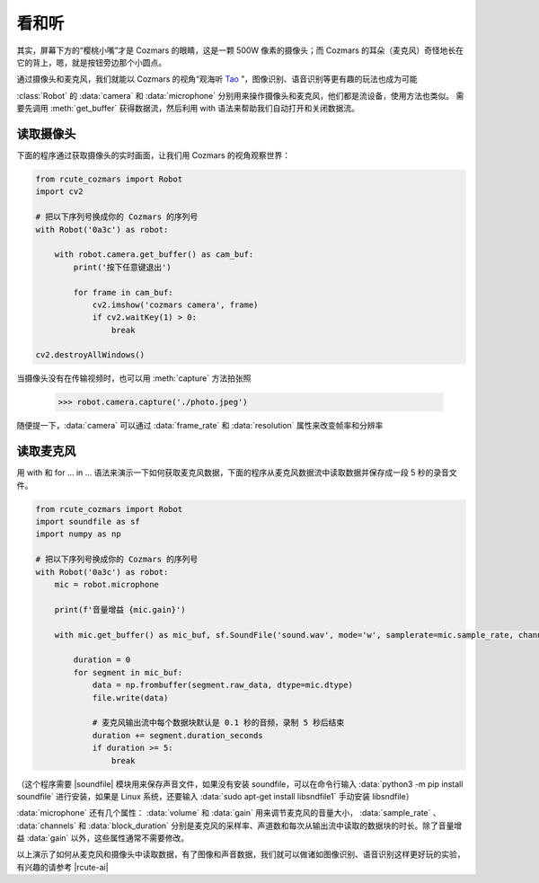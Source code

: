看和听
============

其实，屏幕下方的“樱桃小嘴”才是 Cozmars 的眼睛，这是一颗 500W 像素的摄像头；而 Cozmars 的耳朵（麦克风）奇怪地长在它的背上，嗯，就是按钮旁边那个小圆点。

通过摄像头和麦克风，我们就能以 Cozmars 的视角“观海听 `Tao <https://github.com/yikeke/tao-of-programming>`_ ”，图像识别、语音识别等更有趣的玩法也成为可能

.. raw:: html

    <style> .red {color:#E74C3C;} </style>

.. role:: red

:class:`Robot` 的 :data:`camera` 和 :data:`microphone` 分别用来操作摄像头和麦克风，他们都是流设备，使用方法也类似。
需要先调用 :meth:`get_buffer` 获得数据流，然后利用 :red:`with` 语法来帮助我们自动打开和关闭数据流。

读取摄像头
---------------

下面的程序通过获取摄像头的实时画面，让我们用 Cozmars 的视角观察世界：

.. code:: python

    from rcute_cozmars import Robot
    import cv2

    # 把以下序列号换成你的 Cozmars 的序列号
    with Robot('0a3c') as robot:

        with robot.camera.get_buffer() as cam_buf:
            print('按下任意键退出')

            for frame in cam_buf:
                cv2.imshow('cozmars camera', frame)
                if cv2.waitKey(1) > 0:
                    break

    cv2.destroyAllWindows()

当摄像头没有在传输视频时，也可以用 :meth:`capture` 方法拍张照

    >>> robot.camera.capture('./photo.jpeg')

随便提一下，:data:`camera` 可以通过 :data:`frame_rate` 和 :data:`resolution` 属性来改变帧率和分辨率

读取麦克风
--------------

用 :red:`with` 和 :red:`for ... in ...` 语法来演示一下如何获取麦克风数据，下面的程序从麦克风数据流中读取数据并保存成一段 5 秒的录音文件。


.. code:: python

    from rcute_cozmars import Robot
    import soundfile as sf
    import numpy as np

    # 把以下序列号换成你的 Cozmars 的序列号
    with Robot('0a3c') as robot:
        mic = robot.microphone

        print(f'音量增益 {mic.gain}')

        with mic.get_buffer() as mic_buf, sf.SoundFile('sound.wav', mode='w', samplerate=mic.sample_rate, channels=mic.channels, subtype='PCM_24') as file:

            duration = 0
            for segment in mic_buf:
                data = np.frombuffer(segment.raw_data, dtype=mic.dtype)
                file.write(data)

                # 麦克风输出流中每个数据块默认是 0.1 秒的音频，录制 5 秒后结束
                duration += segment.duration_seconds
                if duration >= 5:
                    break


（这个程序需要 |soundfile| 模块用来保存声音文件，如果没有安装 soundfile，可以在命令行输入 :data:`python3 -m pip install soundfile` 进行安装，如果是 Linux 系统，还要输入 :data:`sudo apt-get install libsndfile1` 手动安装 libsndfile）


.. |soundfile| raw:: html

   <a href='https://pysoundfile.readthedocs.io/en/0.10.0/' target='blank'>soundfile</a>



:data:`microphone` 还有几个属性： :data:`volume` 和 :data:`gain` 用来调节麦克风的音量大小， :data:`sample_rate` 、 :data:`channels` 和 :data:`block_duration` 分别是麦克风的采样率、声道数和每次从输出流中读取的数据块的时长。除了音量增益 :data:`gain` 以外，这些属性通常不需要修改。

.. seealso::

	`rcute_cozmars.camera <../api/camera.html>`_ ， `rcute_cozmars.microphone <../api/microphone.html>`_

以上演示了如何从麦克风和摄像头中读取数据，有了图像和声音数据，我们就可以做诸如图像识别、语音识别这样更好玩的实验，有兴趣的请参考 |rcute-ai|

.. |rcute-ai| raw:: html

   <a href='https://rcute-ai.readthedocs.io' target='blank'>rcute-ai</a>
